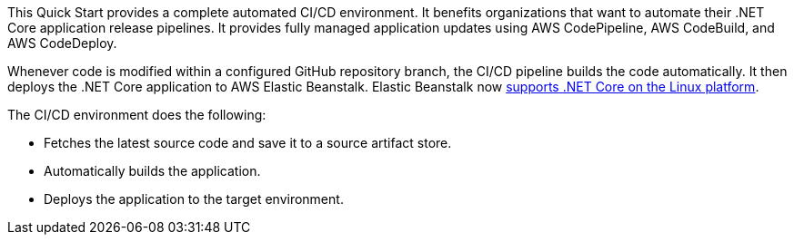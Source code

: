 // Replace the content in <>
// Briefly describe the software. Use consistent and clear branding. 
// Include the benefits of using the software on AWS, and provide details on usage scenarios.

This Quick Start provides a complete automated CI/CD environment. It benefits organizations that want to automate their .NET Core application release pipelines. It provides fully managed application updates using AWS CodePipeline, AWS CodeBuild, and AWS CodeDeploy. 

Whenever code is modified within a configured GitHub repository branch, the CI/CD pipeline builds the code automatically. It then deploys the .NET Core application to AWS Elastic Beanstalk. Elastic Beanstalk now https://aws.amazon.com/about-aws/whats-new/2020/06/aws-elastic-beanstalk-announces-net-core-on-linux-platform/[supports .NET Core on the Linux platform^].

The CI/CD environment does the following:

* Fetches the latest source code and save it to a source artifact store.
* Automatically builds the application.
* Deploys the application to the target environment.
